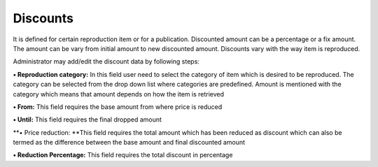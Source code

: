 Discounts
=========

It is defined for certain reproduction item or for a publication.
Discounted amount can be a percentage or a fix amount. The amount can be
vary from initial amount to new discounted amount. Discounts vary with
the way item is reproduced.

Administrator may add/edit the discount data by following steps:

**• Reproduction category:** In this field user need to select the
category of item which is desired to be reproduced. The category can be
selected from the drop down list where categories are predefined. Amount
is mentioned with the category which means that amount depends on how
the item is retrieved

**• From:** This field requires the base amount from where price is
reduced

**• Until:** This field requires the final dropped amount

**• Price reduction: **\ This field requires the total amount which has
been reduced as discount which can also be termed as the difference
between the base amount and final discounted amount

**• Reduction Percentage:** This field requires the total discount in
percentage
